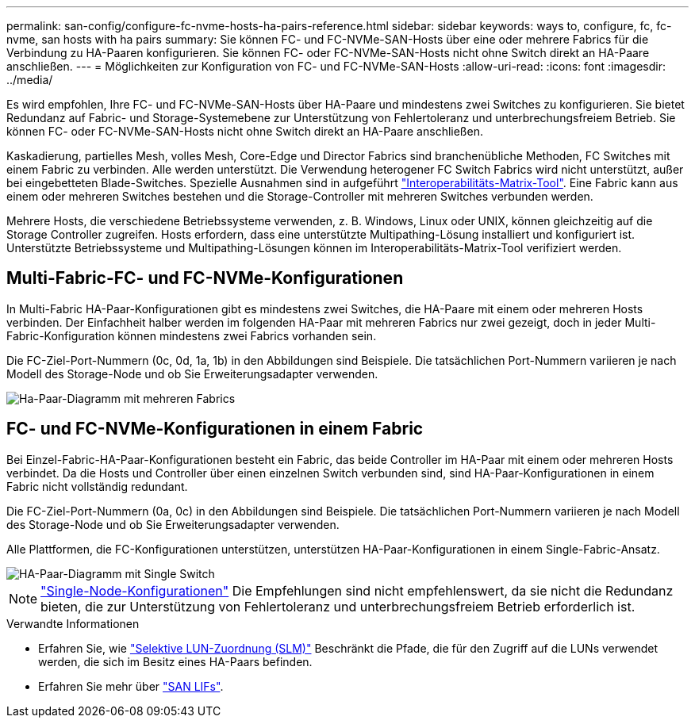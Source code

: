 ---
permalink: san-config/configure-fc-nvme-hosts-ha-pairs-reference.html 
sidebar: sidebar 
keywords: ways to, configure, fc, fc-nvme, san hosts with ha pairs 
summary: Sie können FC- und FC-NVMe-SAN-Hosts über eine oder mehrere Fabrics für die Verbindung zu HA-Paaren konfigurieren. Sie können FC- oder FC-NVMe-SAN-Hosts nicht ohne Switch direkt an HA-Paare anschließen. 
---
= Möglichkeiten zur Konfiguration von FC- und FC-NVMe-SAN-Hosts
:allow-uri-read: 
:icons: font
:imagesdir: ../media/


[role="lead"]
Es wird empfohlen, Ihre FC- und FC-NVMe-SAN-Hosts über HA-Paare und mindestens zwei Switches zu konfigurieren.  Sie bietet Redundanz auf Fabric- und Storage-Systemebene zur Unterstützung von Fehlertoleranz und unterbrechungsfreiem Betrieb. Sie können FC- oder FC-NVMe-SAN-Hosts nicht ohne Switch direkt an HA-Paare anschließen.

Kaskadierung, partielles Mesh, volles Mesh, Core-Edge und Director Fabrics sind branchenübliche Methoden, FC Switches mit einem Fabric zu verbinden. Alle werden unterstützt.  Die Verwendung heterogener FC Switch Fabrics wird nicht unterstützt, außer bei eingebetteten Blade-Switches.  Spezielle Ausnahmen sind in aufgeführt link:https://imt.netapp.com/matrix/["Interoperabilitäts-Matrix-Tool"^].  Eine Fabric kann aus einem oder mehreren Switches bestehen und die Storage-Controller mit mehreren Switches verbunden werden.

Mehrere Hosts, die verschiedene Betriebssysteme verwenden, z. B. Windows, Linux oder UNIX, können gleichzeitig auf die Storage Controller zugreifen.  Hosts erfordern, dass eine unterstützte Multipathing-Lösung installiert und konfiguriert ist. Unterstützte Betriebssysteme und Multipathing-Lösungen können im Interoperabilitäts-Matrix-Tool verifiziert werden.



== Multi-Fabric-FC- und FC-NVMe-Konfigurationen

In Multi-Fabric HA-Paar-Konfigurationen gibt es mindestens zwei Switches, die HA-Paare mit einem oder mehreren Hosts verbinden. Der Einfachheit halber werden im folgenden HA-Paar mit mehreren Fabrics nur zwei gezeigt, doch in jeder Multi-Fabric-Konfiguration können mindestens zwei Fabrics vorhanden sein.

Die FC-Ziel-Port-Nummern (0c, 0d, 1a, 1b) in den Abbildungen sind Beispiele. Die tatsächlichen Port-Nummern variieren je nach Modell des Storage-Node und ob Sie Erweiterungsadapter verwenden.

image::../media/scrn_en_drw_fc-32xx-multi-HA.png[Ha-Paar-Diagramm mit mehreren Fabrics]



== FC- und FC-NVMe-Konfigurationen in einem Fabric

Bei Einzel-Fabric-HA-Paar-Konfigurationen besteht ein Fabric, das beide Controller im HA-Paar mit einem oder mehreren Hosts verbindet. Da die Hosts und Controller über einen einzelnen Switch verbunden sind, sind HA-Paar-Konfigurationen in einem Fabric nicht vollständig redundant.

Die FC-Ziel-Port-Nummern (0a, 0c) in den Abbildungen sind Beispiele. Die tatsächlichen Port-Nummern variieren je nach Modell des Storage-Node und ob Sie Erweiterungsadapter verwenden.

Alle Plattformen, die FC-Konfigurationen unterstützen, unterstützen HA-Paar-Konfigurationen in einem Single-Fabric-Ansatz.

image::../media/scrn_en_drw_fc-62xx-single-HA.png[HA-Paar-Diagramm mit Single Switch]

[NOTE]
====
link:../system-admin/single-node-clusters.html["Single-Node-Konfigurationen"] Die Empfehlungen sind nicht empfehlenswert, da sie nicht die Redundanz bieten, die zur Unterstützung von Fehlertoleranz und unterbrechungsfreiem Betrieb erforderlich ist.

====
.Verwandte Informationen
* Erfahren Sie, wie link:../san-admin/selective-lun-map-concept.html#determine-whether-slm-is-enabled-on-a-lun-map["Selektive LUN-Zuordnung (SLM)"] Beschränkt die Pfade, die für den Zugriff auf die LUNs verwendet werden, die sich im Besitz eines HA-Paars befinden.
* Erfahren Sie mehr über link:../san-admin/manage-lifs-all-san-protocols-concept.html["SAN LIFs"].

